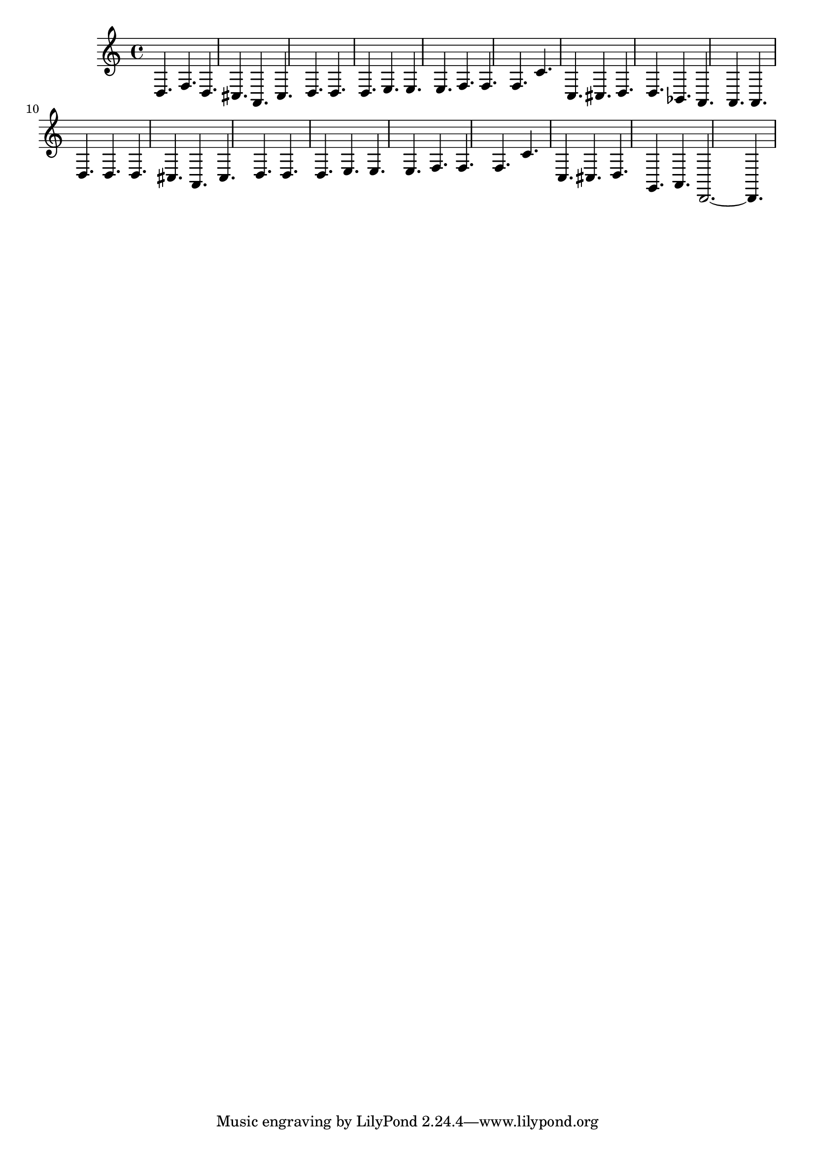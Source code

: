 %%  settimo_basso.ly
%%  Copyright (c) 2011 Benjamin Coudrin <benjamin.coudrin@gmail.com>
%%                All Rights Reserved
%%
%%  Copyleft :
%%  This program is free software. It comes without any warranty, to
%%  the extent permitted by applicable law. You can redistribute it
%%  and/or modify it under the terms of the Do What The Fuck You Want
%%  To Public License, Version 2, as published by Sam Hocevar. See
%%  http://sam.zoy.org/wtfpl/COPYING for more details.

\time 9/8
\relative c {
  d4. f4. d4.
  cis4. a4. cis4.
  d4. d4. d4.
  e4. e4. e4.
  f4. f4. f4.
  c'4. c,4. cis4.
  d4. d4. bes4.
  a4. a4. a4.
  d4. d4. d4.
  cis4. a4. cis4.
  d4. d4. d4.
  e4. e4. e4.
  f4. f4. f4.
  c'4. c,4. cis4.
  d4. g,4. a4.
  d,2.~d4.
}